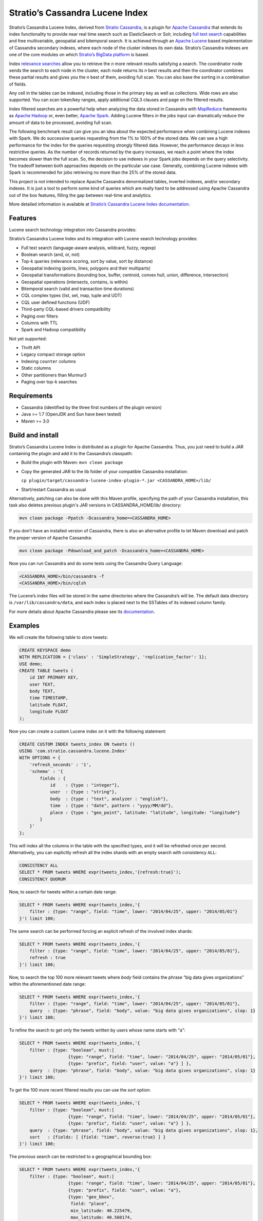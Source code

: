 ================================
Stratio’s Cassandra Lucene Index
================================

Stratio’s Cassandra Lucene Index, derived from `Stratio Cassandra <https://github.com/Stratio/stratio-cassandra>`__, is
a plugin for `Apache Cassandra <http://cassandra.apache.org/>`__ that extends its index functionality to provide near
real time search such as ElasticSearch or Solr, including `full text search <http://en.wikipedia.org/wiki/Full_text_search>`__
capabilities and free multivariable, geospatial and bitemporal search. It is achieved through an `Apache Lucene <http://lucene.apache.org/>`__
based implementation of Cassandra secondary indexes, where each node of the cluster indexes its own data. Stratio’s
Cassandra indexes are one of the core modules on which `Stratio’s BigData platform <http://www.stratio.com/>`__ is based.

.. image:: /doc/resources/architecture.png
   :width: 100%
   :alt: architecture
   :align: center

Index `relevance searches <http://en.wikipedia.org/wiki/Relevance_(information_retrieval)>`__ allow you to retrieve the
*n* more relevant results satisfying a search. The coordinator node sends the search to each node in the cluster, each node
returns its *n* best results and then the coordinator combines these partial results and gives you the *n* best of them,
avoiding full scan. You can also base the sorting in a combination of fields.

Any cell in the tables can be indexed, including those in the primary key as well as collections. Wide rows are also
supported. You can scan token/key ranges, apply additional CQL3 clauses and page on the filtered results.

Index filtered searches are a powerful help when analyzing the data stored in Cassandra with `MapReduce <http://es.wikipedia.org/wiki/MapReduce>`__
frameworks as `Apache Hadoop <http://hadoop.apache.org/>`__ or, even better, `Apache Spark <http://spark.apache.org/>`__.
Adding Lucene filters in the jobs input can dramatically reduce the amount of data to be processed, avoiding full scan.

.. image:: /doc/resources/spark_architecture.png
   :width: 100%
   :alt: spark_architecture
   :align: center

The following benchmark result can give you an idea about the expected performance when combining Lucene indexes with
Spark. We do successive queries requesting from the 1% to 100% of the stored data. We can see a high performance for the
index for the queries requesting strongly filtered data. However, the performance decays in less restrictive queries.
As the number of records returned by the query increases, we reach a point where the index becomes slower than the full
scan. So, the decision to use indexes in your Spark jobs depends on the query selectivity. The tradeoff between both
approaches depends on the particular use case. Generally, combining Lucene indexes with Spark is recommended for jobs
retrieving no more than the 25% of the stored data.

.. image:: /doc/resources/spark_performance.png
   :width: 100%
   :alt: spark_performance
   :align: center

This project is not intended to replace Apache Cassandra denormalized tables, inverted indexes, and/or secondary
indexes. It is just a tool to perform some kind of queries which are really hard to be addressed using Apache Cassandra
out of the box features, filling the gap between real-time and analytics.

.. image:: /doc/resources/oltp_olap.png
   :width: 100%
   :alt: oltp_olap
   :align: center

More detailed information is available at `Stratio’s Cassandra Lucene Index documentation <doc/documentation.rst>`__.

Features
--------

Lucene search technology integration into Cassandra provides:

Stratio’s Cassandra Lucene Index and its integration with Lucene search technology provides:

-  Full text search (language-aware analysis, wildcard, fuzzy, regexp)
-  Boolean search (and, or, not)
-  Top-k queries (relevance scoring, sort by value, sort by distance)
-  Geospatial indexing (points, lines, polygons and their multiparts)
-  Geospatial transformations (bounding box, buffer, centroid, convex hull, union, difference, intersection)
-  Geospatial operations (intersects, contains, is within)
-  Bitemporal search (valid and transaction time durations)
-  CQL complex types (list, set, map, tuple and UDT)
-  CQL user defined functions (UDF)
-  Third-party CQL-based drivers compatibility
-  Paging over filters
-  Columns with TTL
-  Spark and Hadoop compatibility

Not yet supported:

-  Thrift API
-  Legacy compact storage option
-  Indexing ``counter`` columns
-  Static columns
-  Other partitioners than Murmur3
-  Paging over top-k searches

Requirements
------------

-  Cassandra (identified by the three first numbers of the plugin version)
-  Java >= 1.7 (OpenJDK and Sun have been tested)
-  Maven >= 3.0

Build and install
-----------------

Stratio’s Cassandra Lucene Index is distributed as a plugin for Apache Cassandra. Thus, you just need to build a JAR
containing the plugin and add it to the Cassandra’s classpath:

-  Build the plugin with Maven: ``mvn clean package``
-  Copy the generated JAR to the lib folder of your compatible Cassandra installation:

   ``cp plugin/target/cassandra-lucene-index-plugin-*.jar <CASSANDRA_HOME>/lib/``

-  Start/restart Cassandra as usual

Alternatively, patching can also be done with this Maven profile, specifying the path of your Cassandra installation,
this task also deletes previous plugin's JAR versions in CASSANDRA_HOME/lib/ directory:

.. code-block:: bash

    mvn clean package -Ppatch -Dcassandra_home=<CASSANDRA_HOME>

If you don’t have an installed version of Cassandra, there is also an alternative profile to let Maven download and
patch the proper version of Apache Cassandra:

.. code-block:: bash

    mvn clean package -Pdownload_and_patch -Dcassandra_home=<CASSANDRA_HOME>

Now you can run Cassandra and do some tests using the Cassandra Query Language:

.. code-block:: bash

    <CASSANDRA_HOME>/bin/cassandra -f
    <CASSANDRA_HOME>/bin/cqlsh

The Lucene’s index files will be stored in the same directories where the Cassandra’s will be. The default data directory is ``/var/lib/cassandra/data``, and each index is placed next to the SSTables of its indexed column family.

For more details about Apache Cassandra please see its `documentation <http://cassandra.apache.org/>`__.

Examples
--------

We will create the following table to store tweets:

.. code-block:: sql

    CREATE KEYSPACE demo
    WITH REPLICATION = {'class' : 'SimpleStrategy', 'replication_factor': 1};
    USE demo;
    CREATE TABLE tweets (
        id INT PRIMARY KEY,
        user TEXT,
        body TEXT,
        time TIMESTAMP,
        latitude FLOAT,
        longitude FLOAT
    );

Now you can create a custom Lucene index on it with the following statement:

.. code-block:: sql

    CREATE CUSTOM INDEX tweets_index ON tweets ()
    USING 'com.stratio.cassandra.lucene.Index'
    WITH OPTIONS = {
        'refresh_seconds' : '1',
        'schema' : '{
            fields : {
                id    : {type : "integer"},
                user  : {type : "string"},
                body  : {type : "text", analyzer : "english"},
                time  : {type : "date", pattern : "yyyy/MM/dd"},
                place : {type : "geo_point", latitude: "latitude", longitude: "longitude"}
            }
        }'
    };

This will index all the columns in the table with the specified types, and it will be refreshed once per second.
Alternatively, you can explicitly refresh all the index shards with an empty search with consistency ``ALL``:

.. code-block:: sql

    CONSISTENCY ALL
    SELECT * FROM tweets WHERE expr(tweets_index,'{refresh:true}');
    CONSISTENCY QUORUM

Now, to search for tweets within a certain date range:

.. code-block:: sql

    SELECT * FROM tweets WHERE expr(tweets_index,'{
        filter : {type: "range", field: "time", lower: "2014/04/25", upper: "2014/05/01"}
    }') limit 100;

The same search can be performed forcing an explicit refresh of the involved index shards:

.. code-block:: sql

    SELECT * FROM tweets WHERE expr(tweets_index,'{
        filter : {type: "range", field: "time", lower: "2014/04/25", upper: "2014/05/01"},
        refresh : true
    }') limit 100;

Now, to search the top 100 more relevant tweets where *body* field contains the phrase “big data gives organizations”
within the aforementioned date range:

.. code-block:: sql

    SELECT * FROM tweets WHERE expr(tweets_index,'{
        filter : {type: "range", field: "time", lower: "2014/04/25", upper: "2014/05/01"},
        query  : {type: "phrase", field: "body", value: "big data gives organizations", slop: 1}
    }') limit 100;

To refine the search to get only the tweets written by users whose name starts with "a":

.. code-block:: sql

    SELECT * FROM tweets WHERE expr(tweets_index,'{
        filter : {type: "boolean", must:[
                       {type: "range", field: "time", lower: "2014/04/25", upper: "2014/05/01"},
                       {type: "prefix", field: "user", value: "a"} ] },
        query  : {type: "phrase", field: "body", value: "big data gives organizations", slop: 1}
    }') limit 100;

To get the 100 more recent filtered results you can use the *sort* option:

.. code-block:: sql

    SELECT * FROM tweets WHERE expr(tweets_index,'{
        filter : {type: "boolean", must:[
                       {type: "range", field: "time", lower: "2014/04/25", upper: "2014/05/01"},
                       {type: "prefix", field: "user", value: "a"} ] },
        query  : {type: "phrase", field: "body", value: "big data gives organizations", slop: 1},
        sort   : {fields: [ {field: "time", reverse:true} ] }
    }') limit 100;

The previous search can be restricted to a geographical bounding box:

.. code-block:: sql

    SELECT * FROM tweets WHERE expr(tweets_index,'{
        filter : {type: "boolean", must:[
                       {type: "range", field: "time", lower: "2014/04/25", upper: "2014/05/01"},
                       {type: "prefix", field: "user", value: "a"},
                       {type: "geo_bbox",
                        field: "place",
                        min_latitude: 40.225479,
                        max_latitude: 40.560174,
                        min_longitude: -3.999278,
                        max_longitude: -3.378550} ] },
        query  : {type: "phrase", field: "body", value: "big data gives organizations", slop: 1},
        sort   : {fields: [ {field: "time", reverse:true} ] }
    }') limit 100;

Alternatively, you can restrict the search to retrieve tweets that are within a specific distance from a geographical position:

.. code-block:: sql

    SELECT * FROM tweets WHERE expr(tweets_index,'{
        filter : {type: "boolean", must:[
                       {type: "range", field: "time", lower: "2014/04/25", upper: "2014/05/01"},
                       {type: "prefix", field: "user", value: "a"},
                       {type: "geo_distance",
                        field: "place",
                        latitude: 40.393035,
                        longitude: -3.732859,
                        max_distance: "10km",
                        min_distance: "100m"} ] },
        query  : {type: "phrase", field: "body", value: "big data gives organizations", slop: 1},
        sort   : {fields: [ {field: "time", reverse:true} ] }
    }') limit 100;

Finally, if you want to restrict the search to a certain token range:

.. code-block:: sql

    SELECT * FROM tweets WHERE expr(tweets_index,'{
        filter : {type: "boolean", must:[
                       {type: "range", field: "time", lower: "2014/04/25", upper: "2014/05/01"},
                       {type: "prefix", field: "user", value: "a"} ,
                       {type: "geo_distance",
                        field: "place",
                        latitude: 40.393035,
                        longitude: -3.732859,
                        max_distance: "10km",
                        min_distance: "100m"} ] },
        query  : {type: "phrase", field: "body", value: "big data gives organizations", slop: 1]}
    }') AND token(id) >= token(0) AND token(id) < token(10000000) limit 100;

This last is the basis for `Hadoop, Spark and other MapReduce frameworks support <doc/documentation.rst#spark-and-hadoop>`__.

Please, refer to the comprehensive `Stratio’s Cassandra Lucene Index documentation <doc/documentation.rst>`__.
